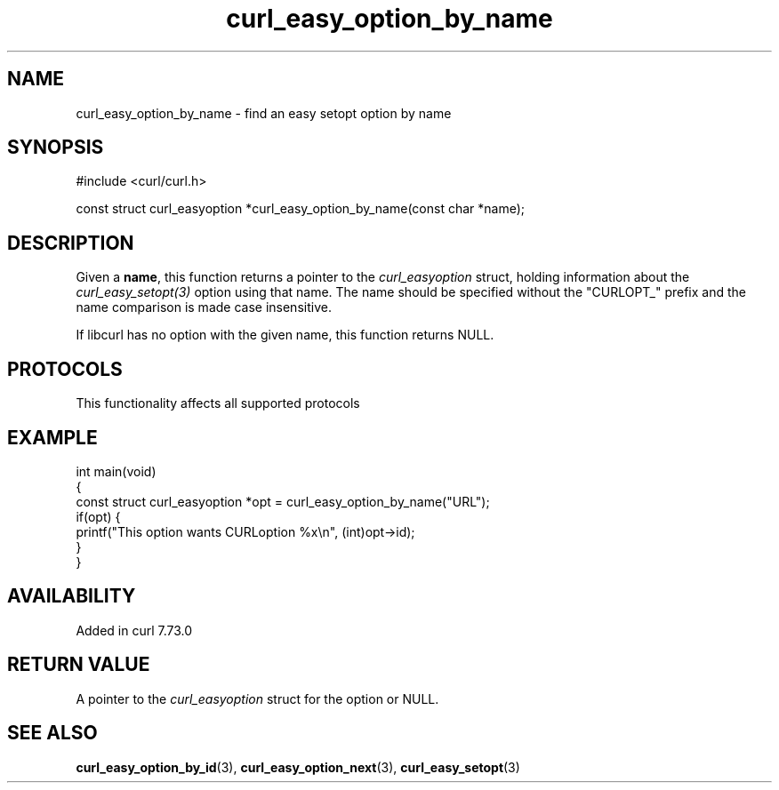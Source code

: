 .\" generated by cd2nroff 0.1 from curl_easy_option_by_name.md
.TH curl_easy_option_by_name 3 "2025-01-14" libcurl
.SH NAME
curl_easy_option_by_name \- find an easy setopt option by name
.SH SYNOPSIS
.nf
#include <curl/curl.h>

const struct curl_easyoption *curl_easy_option_by_name(const char *name);
.fi
.SH DESCRIPTION
Given a \fBname\fP, this function returns a pointer to the
\fIcurl_easyoption\fP struct, holding information about the
\fIcurl_easy_setopt(3)\fP option using that name. The name should be specified
without the "CURLOPT_" prefix and the name comparison is made case
insensitive.

If libcurl has no option with the given name, this function returns NULL.
.SH PROTOCOLS
This functionality affects all supported protocols
.SH EXAMPLE
.nf
int main(void)
{
  const struct curl_easyoption *opt = curl_easy_option_by_name("URL");
  if(opt) {
    printf("This option wants CURLoption %x\\n", (int)opt->id);
  }
}
.fi
.SH AVAILABILITY
Added in curl 7.73.0
.SH RETURN VALUE
A pointer to the \fIcurl_easyoption\fP struct for the option or NULL.
.SH SEE ALSO
.BR curl_easy_option_by_id (3),
.BR curl_easy_option_next (3),
.BR curl_easy_setopt (3)
